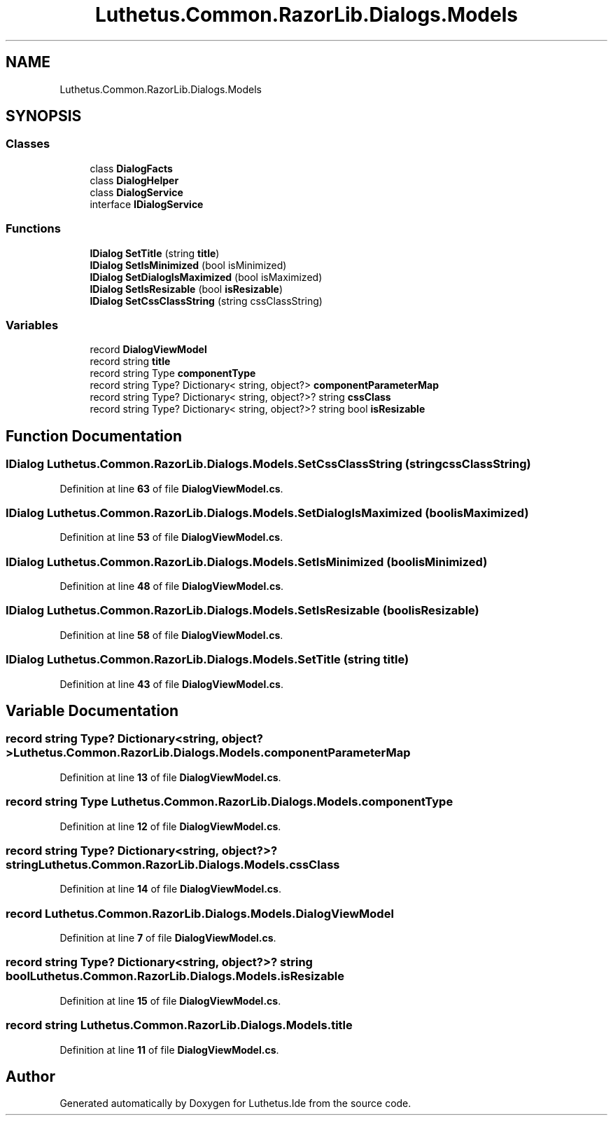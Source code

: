 .TH "Luthetus.Common.RazorLib.Dialogs.Models" 3 "Version 1.0.0" "Luthetus.Ide" \" -*- nroff -*-
.ad l
.nh
.SH NAME
Luthetus.Common.RazorLib.Dialogs.Models
.SH SYNOPSIS
.br
.PP
.SS "Classes"

.in +1c
.ti -1c
.RI "class \fBDialogFacts\fP"
.br
.ti -1c
.RI "class \fBDialogHelper\fP"
.br
.ti -1c
.RI "class \fBDialogService\fP"
.br
.ti -1c
.RI "interface \fBIDialogService\fP"
.br
.in -1c
.SS "Functions"

.in +1c
.ti -1c
.RI "\fBIDialog\fP \fBSetTitle\fP (string \fBtitle\fP)"
.br
.ti -1c
.RI "\fBIDialog\fP \fBSetIsMinimized\fP (bool isMinimized)"
.br
.ti -1c
.RI "\fBIDialog\fP \fBSetDialogIsMaximized\fP (bool isMaximized)"
.br
.ti -1c
.RI "\fBIDialog\fP \fBSetIsResizable\fP (bool \fBisResizable\fP)"
.br
.ti -1c
.RI "\fBIDialog\fP \fBSetCssClassString\fP (string cssClassString)"
.br
.in -1c
.SS "Variables"

.in +1c
.ti -1c
.RI "record \fBDialogViewModel\fP"
.br
.ti -1c
.RI "record string \fBtitle\fP"
.br
.ti -1c
.RI "record string Type \fBcomponentType\fP"
.br
.ti -1c
.RI "record string Type? Dictionary< string, object?> \fBcomponentParameterMap\fP"
.br
.ti -1c
.RI "record string Type? Dictionary< string, object?>? string \fBcssClass\fP"
.br
.ti -1c
.RI "record string Type? Dictionary< string, object?>? string bool \fBisResizable\fP"
.br
.in -1c
.SH "Function Documentation"
.PP 
.SS "\fBIDialog\fP Luthetus\&.Common\&.RazorLib\&.Dialogs\&.Models\&.SetCssClassString (string cssClassString)"

.PP
Definition at line \fB63\fP of file \fBDialogViewModel\&.cs\fP\&.
.SS "\fBIDialog\fP Luthetus\&.Common\&.RazorLib\&.Dialogs\&.Models\&.SetDialogIsMaximized (bool isMaximized)"

.PP
Definition at line \fB53\fP of file \fBDialogViewModel\&.cs\fP\&.
.SS "\fBIDialog\fP Luthetus\&.Common\&.RazorLib\&.Dialogs\&.Models\&.SetIsMinimized (bool isMinimized)"

.PP
Definition at line \fB48\fP of file \fBDialogViewModel\&.cs\fP\&.
.SS "\fBIDialog\fP Luthetus\&.Common\&.RazorLib\&.Dialogs\&.Models\&.SetIsResizable (bool isResizable)"

.PP
Definition at line \fB58\fP of file \fBDialogViewModel\&.cs\fP\&.
.SS "\fBIDialog\fP Luthetus\&.Common\&.RazorLib\&.Dialogs\&.Models\&.SetTitle (string title)"

.PP
Definition at line \fB43\fP of file \fBDialogViewModel\&.cs\fP\&.
.SH "Variable Documentation"
.PP 
.SS "record string Type? Dictionary<string, object?> Luthetus\&.Common\&.RazorLib\&.Dialogs\&.Models\&.componentParameterMap"

.PP
Definition at line \fB13\fP of file \fBDialogViewModel\&.cs\fP\&.
.SS "record string Type Luthetus\&.Common\&.RazorLib\&.Dialogs\&.Models\&.componentType"

.PP
Definition at line \fB12\fP of file \fBDialogViewModel\&.cs\fP\&.
.SS "record string Type? Dictionary<string, object?>? string Luthetus\&.Common\&.RazorLib\&.Dialogs\&.Models\&.cssClass"

.PP
Definition at line \fB14\fP of file \fBDialogViewModel\&.cs\fP\&.
.SS "record Luthetus\&.Common\&.RazorLib\&.Dialogs\&.Models\&.DialogViewModel"

.PP
Definition at line \fB7\fP of file \fBDialogViewModel\&.cs\fP\&.
.SS "record string Type? Dictionary<string, object?>? string bool Luthetus\&.Common\&.RazorLib\&.Dialogs\&.Models\&.isResizable"

.PP
Definition at line \fB15\fP of file \fBDialogViewModel\&.cs\fP\&.
.SS "record string Luthetus\&.Common\&.RazorLib\&.Dialogs\&.Models\&.title"

.PP
Definition at line \fB11\fP of file \fBDialogViewModel\&.cs\fP\&.
.SH "Author"
.PP 
Generated automatically by Doxygen for Luthetus\&.Ide from the source code\&.
